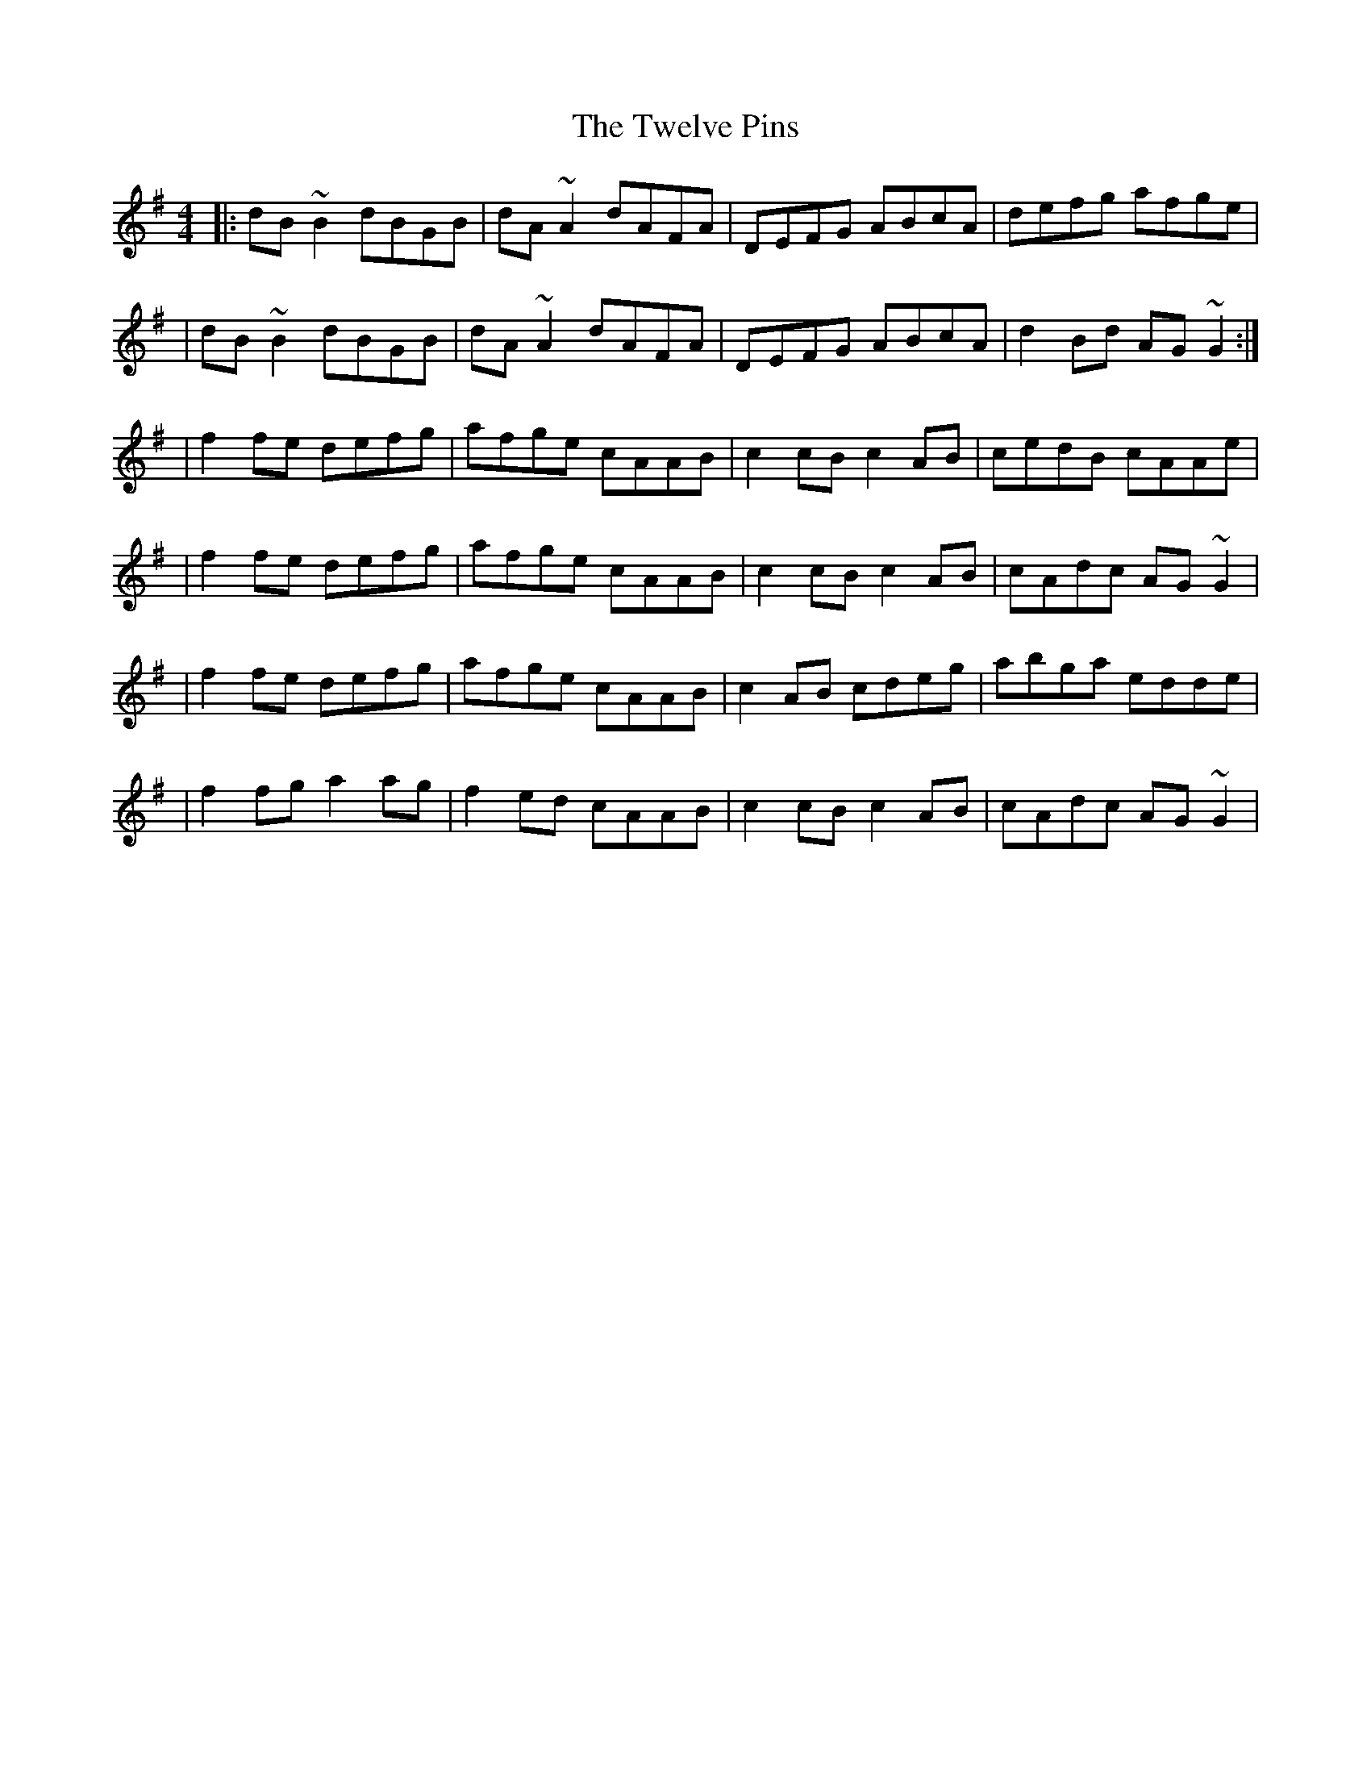 X:1
T:The Twelve Pins
R:reel
M:4/4
L:1/8
K:G
|:dB~B2 dBGB|dA~A2 dAFA|DEFG ABcA|defg afge|
|dB~B2 dBGB|dA~A2 dAFA|DEFG ABcA|d2Bd AG~G2:|
|f2fe defg|afge cAAB|c2cB c2AB|cedB cAAe|
|f2fe defg|afge cAAB|c2cB c2AB|cAdc AG~G2|
|f2fe defg|afge cAAB|c2AB cdeg|abga edde|
|f2fg a2ag|f2ed cAAB|c2cB c2AB|cAdc AG~G2|